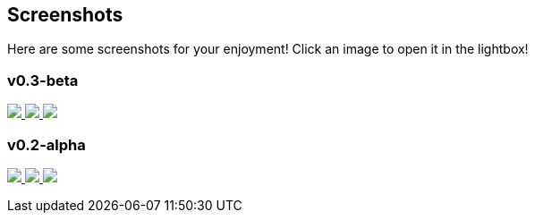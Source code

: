 == Screenshots
Here are some screenshots for your enjoyment! Click an image to open it in the lightbox!

+++
<link rel="stylesheet" href="baguetteBox.min.css">
<link rel="stylesheet" href="gallery.css">
<script src="baguetteBox.min.js" async></script>
<script>
window.onload = function() {
	baguetteBox.run('.gallery');
};
</script>
+++

=== v0.3-beta
+++
<div class="gallery">
	<a href="//download.tuxfamily.org/proxallium/screenshots/v0.3-beta/main.png" data-caption="Main Window">
		<img src="//download.tuxfamily.org/proxallium/screenshots/v0.3-beta/main.png">
	</a>
	<a href="//download.tuxfamily.org/proxallium/screenshots/v0.3-beta/console.png" data-caption="Tor Output Window">
		<img src="//download.tuxfamily.org/proxallium/screenshots/v0.3-beta/console.png">
	</a>
	<a href="//download.tuxfamily.org/proxallium/screenshots/v0.3-beta/tray.png" data-caption="Tray Icon and Menu">
		<img src="//download.tuxfamily.org/proxallium/screenshots/v0.3-beta/tray.png">
	</a>
</div>
+++

=== v0.2-alpha
+++
<div class="gallery">
	<a href="//download.tuxfamily.org/proxallium/screenshots/v0.2-alpha/main.png" data-caption="Main (Log) Window">
		<img src="//download.tuxfamily.org/proxallium/screenshots/v0.2-alpha/main.png">
	</a>
	<a href="//download.tuxfamily.org/proxallium/screenshots/v0.2-alpha/console.png" data-caption="Tor Output Window">
		<img src="//download.tuxfamily.org/proxallium/screenshots/v0.2-alpha/console.png">
	</a>
	<a href="//download.tuxfamily.org/proxallium/screenshots/v0.2-alpha/tray.png" data-caption="Tray Icon and Menu">
		<img src="//download.tuxfamily.org/proxallium/screenshots/v0.2-alpha/tray.png">
	</a>
</div>
+++
